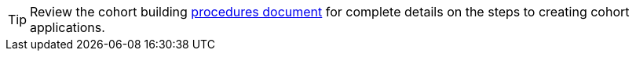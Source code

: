 [TIP]
Review the cohort building 
xref:cohorts:procedures.adoc[procedures document]
for complete details on the steps to creating cohort applications.
